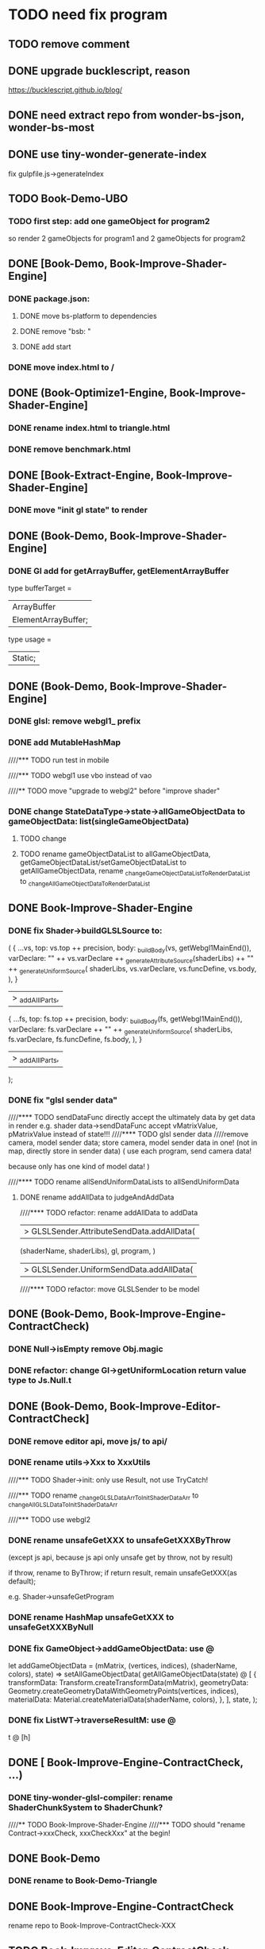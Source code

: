 * TODO need fix program
** TODO remove comment

** DONE upgrade bucklescript, reason
CLOSED: [2020-01-27 Mon 12:38]

https://bucklescript.github.io/blog/



** DONE need extract repo from wonder-bs-json, wonder-bs-most
CLOSED: [2020-01-27 Mon 12:26]


** DONE use tiny-wonder-generate-index
CLOSED: [2020-01-27 Mon 12:26]
fix gulpfile.js->generateIndex




** TODO Book-Demo-UBO
*** TODO first step: add one gameObject for program2
so render 2 gameObjects for program1 and 2 gameObjects for program2


** DONE [Book-Demo,  Book-Improve-Shader-Engine]
CLOSED: [2020-01-27 Mon 12:38]
*** DONE package.json:
CLOSED: [2020-01-27 Mon 12:26]
**** DONE move bs-platform to dependencies
CLOSED: [2020-01-27 Mon 12:26]

**** DONE remove "bsb: "
CLOSED: [2020-01-27 Mon 12:26]

**** DONE add start
CLOSED: [2020-01-27 Mon 12:26]


*** DONE move index.html to /
CLOSED: [2020-01-27 Mon 12:33]



** DONE (Book-Optimize1-Engine,  Book-Improve-Shader-Engine]
CLOSED: [2020-01-27 Mon 12:38]
*** DONE rename index.html to triangle.html
CLOSED: [2020-01-27 Mon 12:38]


*** DONE remove benchmark.html
CLOSED: [2020-01-27 Mon 12:38]


** DONE [Book-Extract-Engine,  Book-Improve-Shader-Engine]
CLOSED: [2020-01-27 Mon 12:41]
*** DONE move "init gl state" to render
CLOSED: [2020-01-27 Mon 12:41]


** DONE (Book-Demo,  Book-Improve-Shader-Engine]
CLOSED: [2020-01-27 Mon 12:53]
*** DONE Gl add for getArrayBuffer, getElementArrayBuffer
CLOSED: [2020-01-27 Mon 12:52]
type bufferTarget =
  | ArrayBuffer
  | ElementArrayBuffer;

type usage =
  | Static;

** DONE (Book-Demo,  Book-Improve-Shader-Engine]
CLOSED: [2020-01-27 Mon 16:49]
*** DONE glsl: remove webgl1_ prefix
CLOSED: [2020-01-27 Mon 12:57]
*** DONE add MutableHashMap
CLOSED: [2020-01-27 Mon 13:07]





////*** TODO run test in mobile

////*** TODO webgl1 use vbo instead of vao



////** TODO move "upgrade to webgl2" before "improve shader"



*** DONE change StateDataType->state->allGameObjectData to gameObjectData: list(singleGameObjectData)
CLOSED: [2020-01-27 Mon 13:14]
**** TODO change

**** TODO rename gameObjectDataList to allGameObjectData,  getGameObjectDataList/setGameObjectDataList to getAllGameObjectData,  rename _changeGameObjectDataListToRenderDataList to _changeAllGameObjectDataToRenderDataList



** DONE Book-Improve-Shader-Engine
CLOSED: [2020-01-27 Mon 16:49]
*** DONE fix Shader->buildGLSLSource to:
CLOSED: [2020-01-27 Mon 13:15]
    (
      {
        ...vs,
        top: vs.top ++ precision,
        body: _buildBody(vs, getWebgl1MainEnd()),
        varDeclare:
          "\n"
          ++ vs.varDeclare
          ++ _generateAttributeSource(shaderLibs)
          ++ "\n"
          ++ _generateUniformSource(
               shaderLibs,
               vs.varDeclare,
               vs.funcDefine,
               vs.body,
             ),
      }
      |> _addAlllParts,
      {
        ...fs,
        top: fs.top ++ precision,
        body: _buildBody(fs, getWebgl1MainEnd()),
        varDeclare:
          fs.varDeclare
          ++ "\n"
          ++ _generateUniformSource(
               shaderLibs,
               fs.varDeclare,
               fs.funcDefine,
               fs.body,
             ),
      }
      |> _addAlllParts,
    );


*** DONE fix "glsl sender data"
CLOSED: [2020-01-27 Mon 13:56]
////**** TODO sendDataFunc directly accept the ultimately data by get data in render
e.g. shader data->sendDataFunc accept vMatrixValue, pMatrixValue instead of state!!!
////**** TODO glsl sender data
////remove camera, model sender data;
store camera, model sender data in one!
(not in map, directly store in sender data) 
(
use each program, send camera data!

because only has one kind of model data!
)



////**** TODO rename allSendUniformDataLists to allSendUniformData



**** DONE rename addAllData to judgeAndAddData
CLOSED: [2020-01-27 Mon 13:53]

////**** TODO refactor: rename addAllData to addData


|> GLSLSender.AttributeSendData.addAllData(
                             (shaderName, shaderLibs),
                             gl,
                             program,
                           )
                        |> GLSLSender.UniformSendData.addAllData(


////**** TODO refactor: move GLSLSender to be model



** DONE (Book-Demo,  Book-Improve-Engine-ContractCheck)
CLOSED: [2020-01-27 Mon 13:58]
*** DONE Null->isEmpty remove Obj.magic
CLOSED: [2020-01-27 Mon 13:57]
*** DONE refactor: change Gl->getUniformLocation return value type to Js.Null.t
CLOSED: [2020-01-27 Mon 13:58]




** DONE (Book-Demo,  Book-Improve-Editor-ContractCheck]
CLOSED: [2020-01-27 Mon 16:49]
*** DONE remove editor api, move js/ to api/
CLOSED: [2020-01-27 Mon 13:59]

*** DONE rename utils->Xxx to XxxUtils
CLOSED: [2020-01-27 Mon 14:02]


////*** TODO Shader->init: only use Result, not use TryCatch!

////*** TODO rename _changeGLSLDataArrToInitShaderDataArr to _changeAllGLSLDataToInitShaderDataArr


////*** TODO use webgl2




*** DONE rename unsafeGetXXX to unsafeGetXXXByThrow
CLOSED: [2020-01-27 Mon 14:20]
(except js api, because js api only unsafe get by throw, not by result)

if throw, rename to ByThrow;
if return result, remain unsafeGetXXX(as default);



e.g. Shader->unsafeGetProgram



*** DONE rename HashMap unsafeGetXXX to unsafeGetXXXByNull
CLOSED: [2020-01-27 Mon 16:44]


*** DONE fix GameObject->addGameObjectData: use @
CLOSED: [2020-01-27 Mon 16:45]
let addGameObjectData =
    (mMatrix, (vertices, indices), (shaderName, colors), state) =>
  setAllGameObjectData(
    getAllGameObjectData(state)
    @ [
      {
        transformData: Transform.createTransformData(mMatrix),
        geometryData:
          Geometry.createGeometryDataWithGeometryPoints(vertices, indices),
        materialData: Material.createMaterialData(shaderName, colors),
        },
    ],
    state,
  );


*** DONE fix ListWT->traverseResultM: use @
CLOSED: [2020-01-27 Mon 16:46]
t @ [h]


** DONE [ Book-Improve-Engine-ContractCheck, ...)
CLOSED: [2020-01-27 Mon 12:26]
*** DONE tiny-wonder-glsl-compiler: rename ShaderChunkSystem to ShaderChunk?
CLOSED: [2020-01-27 Mon 12:26]



////** TODO  Book-Improve-Shader-Engine
////*** TODO should "rename Contract->xxxCheck, xxxCheckXxx" at the begin!

** DONE Book-Demo
CLOSED: [2020-01-24 Fri 07:30]
*** DONE rename to Book-Demo-Triangle
CLOSED: [2020-01-24 Fri 07:30]



** DONE Book-Improve-Engine-ContractCheck
CLOSED: [2020-01-27 Mon 17:39]
rename repo to Book-Improve-ContractCheck-XXX


** TODO Book-Improve-Editor-ContractCheck
rename repo to Book-Improve-ContractCheck-XXX


** DONE Book-Improve-Shader-Engine
CLOSED: [2020-01-27 Mon 17:39]
*** DONE Config use Result
CLOSED: [2020-01-27 Mon 17:35]




*** DONE rename ArrayWT unsafeGetXXX to unsafeGetXXXByNull
CLOSED: [2020-01-27 Mon 17:39]
